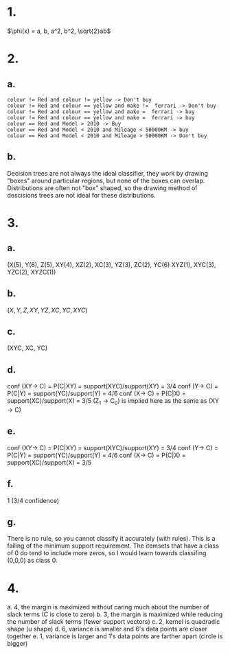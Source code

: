 
* 1.
#+begin_equation

\begin{align}
\(K(x_i, x_j) = \phi(x_i) \cdot \phi(x_j) &= x_i \cdot x_j + (x_i\cdot x_j)^2 \\ & = a_ia_j+b_ib_j + a_i^2a_j^2 + b_i^2b_j^2 + 2a_ib_ia_jb_j \)
\end{align}
#+end_equation

#+begin_equation
\(\phi(x) = a, b, a^2, b^2, \sqrt{2}ab\)
#+end_equation

* 2.
** a.
#+begin_example
 colour != Red and colour != yellow -> Don't buy
 colour != Red and colour == yellow and make !=  ferrari -> Don't buy
 colour != Red and colour == yellow and make =  ferrari -> buy
 colour != Red and colour == yellow and make =  ferrari -> buy
 colour == Red and Model > 2010 -> Buy
 colour == Red and Model < 2010 and Mileage < 50000KM -> buy
 colour == Red and Model < 2010 and Mileage > 50000KM -> Don't buy
 #+end_example

** b.
Decision trees are not always the ideal classifier, they work by drawing "boxes"
around particular regions, but none of the boxes can overlap. Distributions are
often not "box" shaped, so the drawing method of descisions trees are not ideal
for these distributions.
* 3.
** a.
(X(5), Y(6), Z(5), XY(4), XZ(2), XC(3), YZ(3), ZC(2), YC(6)  XYZ(1), XYC(3),
YZC(2), XYZC(1))

** b.
\((X, Y, Z, XY, YZ, XC, YC, XYC\))

** c.
(XYC, XC, YC)

** d.
conf (XY-> C) = P(C|XY) = support(XYC)/support(XY) = 3/4
conf (Y-> C) = P(C|Y) = support(YC)/support(Y) = 4/6
conf (X-> C) = P(C|X) = support(XC)/support(X) = 3/5
(Z_1 \to C_0) is implied here as the same as (XY \to C)
** e.
conf (XY-> C) = P(C|XY) = support(XYC)/support(XY) = 3/4
conf (Y-> C) = P(C|Y) = support(YC)/support(Y) = 4/6
conf (X-> C) = P(C|X) = support(XC)/support(X) = 3/5
** f.
1 (3/4 confidence)
** g.
There is no rule, so you cannot classify it accurately (with rules). This is a
failing of the minimum support requirement. The itemsets that have a class of 0
do tend to include more zeros, so I would learn towards classifing (0,0,0) as
class 0.
* 4.
a. 4, the margin is maximized without caring much about the number of slack
   terms (C is close to zero)
b. 3, the margin is maximized while reducing the number of slack terms (fewer
   support vectors)
c. 2, kernel is quadradic shape (u shape)
d. 6, variance is smaller and 6's data points are closer together
e. 1, variance is larger and 1's data points are farther apart (circle is bigger)
